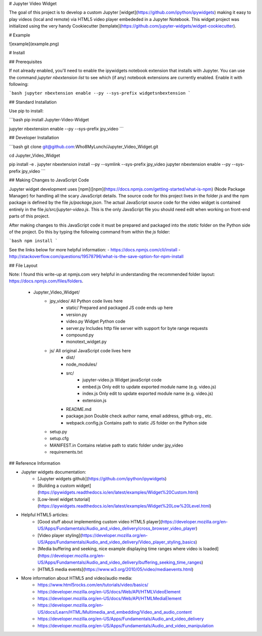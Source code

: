 # Jupyter Video Widget

The goal of this project is to develop a custom Jupyter [widget](https://github.com/ipython/ipywidgets) making it easy to play videos (local and remote) via HTML5 video player embededed in a Jupyter Notebook. This widget project was initialized using the very handy Cookiecutter [template](https://github.com/jupyter-widgets/widget-cookiecutter).


# Example

![example](example.png)

# Install

## Prerequisites

If not already enabled, you'll need to enable the ipywidgets notebook extension that installs with Jupyter.  You can use the command `jupyter nbextension list` to see which (if any) notebook extensions are currently enabled.  Enable it with following:

```bash
jupyter nbextension enable --py --sys-prefix widgetsnbextension
```


## Standard Installation

Use pip to install:

```bash
pip install Jupyter-Video-Widget

jupyter nbextension enable --py --sys-prefix jpy_video
```

## Developer Installation

```bash
git clone git@github.com:Who8MyLunch/Jupyter_Video_Widget.git

cd Jupyter_Video_Widget

pip install -e .
jupyter nbextension install --py --symlink --sys-prefix jpy_video
jupyter nbextension enable  --py           --sys-prefix jpy_video
```


## Making Changes to JavaScript Code

Jupyter widget development uses [npm]([npm](https://docs.npmjs.com/getting-started/what-is-npm) (Node Package Manager) for handling all the scary JavaScript details. The source code for this project lives in the folder `js` and the npm package is defined by the file `js/package.json`.  The actual JavaScript source code for the video widget is contained entirely in the file `js/src/jupyter-video.js`.  This is the only JavaScript file you should need edit when working on front-end parts of this project.

After making changes to this JavaScript code it must be prepared and packaged into the `static` folder on the Python side of the project.  Do this by typing the following command from within the `js` folder:

```bash
npm install
```

See the links below for more helpful information:
- https://docs.npmjs.com/cli/install
- http://stackoverflow.com/questions/19578796/what-is-the-save-option-for-npm-install


## File Layout

Note: I found this write-up at npmjs.com very helpful in understanding the recommended folder layout: https://docs.npmjs.com/files/folders.

    - Jupyter_Video_Widget/
        - jpy_video/                All Python code lives here
            - static/               Prepared and packaged JS code ends up here
            - version.py
            - video.py              Widget Python code
            - server.py             Includes http file server with support for byte range requests
            - compound.py
            - monotext_widget.py
        - js/                       All original JavaScript code lives here
            - dist/
            - node_modules/
            - src/
                - jupyter-video.js  Widget javaScript code
                - embed.js          Only edit to update exported module name (e.g. video.js)
                - index.js          Only edit to update exported module name (e.g. video.js)
                - extension.js
            - README.md
            - package.json          Double check author name, email address, github org., etc.
            - webpack.config.js     Contains path to static JS folder on the Python side
        - setup.py
        - setup.cfg
        - MANIFEST.in               Contains relative path to static folder under jpy_video
        - requirements.txt


## Reference Information

- Jupyter widgets documentation:
    - [Jupyter widgets github](https://github.com/ipython/ipywidgets)
    - [Building a custom widget](https://ipywidgets.readthedocs.io/en/latest/examples/Widget%20Custom.html)
    - [Low-level widget tutorial](https://ipywidgets.readthedocs.io/en/latest/examples/Widget%20Low%20Level.html)

- Helpful HTML5 articles:
    - [Good stuff about implementing custom video HTML5 player](https://developer.mozilla.org/en-US/Apps/Fundamentals/Audio_and_video_delivery/cross_browser_video_player)
    - [Video player styling](https://developer.mozilla.org/en-US/Apps/Fundamentals/Audio_and_video_delivery/Video_player_styling_basics)
    - [Media buffering and seeking, nice example displaying time ranges where video is loaded](https://developer.mozilla.org/en-US/Apps/Fundamentals/Audio_and_video_delivery/buffering_seeking_time_ranges)
    - [HTML5 media events](https://www.w3.org/2010/05/video/mediaevents.html)

- More information about HTML5 and video/audio media:
    - https://www.html5rocks.com/en/tutorials/video/basics/
    - https://developer.mozilla.org/en-US/docs/Web/API/HTMLVideoElement
    - https://developer.mozilla.org/en-US/docs/Web/API/HTMLMediaElement
    - https://developer.mozilla.org/en-US/docs/Learn/HTML/Multimedia_and_embedding/Video_and_audio_content
    - https://developer.mozilla.org/en-US/Apps/Fundamentals/Audio_and_video_delivery
    - https://developer.mozilla.org/en-US/Apps/Fundamentals/Audio_and_video_manipulation


